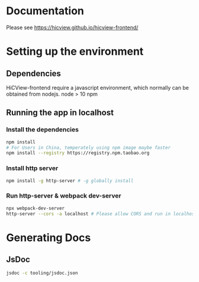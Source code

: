 * Documentation
Please see [[https://hicview.github.io/hicview-frontend/]]

* Setting up the environment

** Dependencies
   HiCView-frontend require a javascript environment, which normally can be obtained from nodejs.
   node > 10 
   npm 
** Running the app in localhost

*** Install the dependencies
 #+BEGIN_SRC sh
 npm install 
 # For Users in China, temperately using npm image maybe faster
 npm install --registry https://registry.npm.taobao.org
 #+END_SRC

*** Install http server
#+BEGIN_SRC sh
npm install -g http-server # -g globally install
#+END_SRC

*** Run http-server & webpack dev-server
#+BEGIN_SRC sh
npx webpack-dev-server
http-server --cors -a localhost # Please allow CORS and run in localhost
#+END_SRC

* Generating Docs

** JsDoc
 #+BEGIN_SRC sh
 jsdoc -c tooling/jsdoc.json
 #+END_SRC
